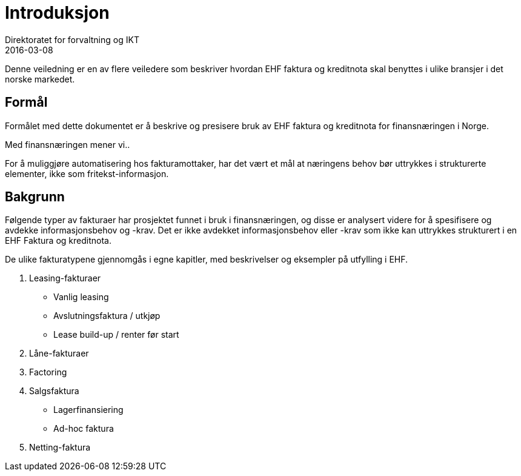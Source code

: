 = Introduksjon
Direktoratet for forvaltning og IKT
2016-03-08

Denne veiledning er en av flere veiledere som beskriver hvordan EHF faktura og kreditnota skal benyttes i ulike bransjer i det norske markedet.

== Formål
Formålet med dette dokumentet er å beskrive og presisere bruk av EHF faktura og kreditnota for finansnæringen i Norge.

Med finansnæringen mener vi..

For å muliggjøre automatisering hos fakturamottaker, har det vært et mål at næringens behov bør uttrykkes i strukturerte elementer, ikke som fritekst-informasjon.

== Bakgrunn

Følgende typer av fakturaer har prosjektet funnet i bruk i finansnæringen, og disse er analysert videre for å spesifisere og avdekke informasjonsbehov og -krav. Det er ikke avdekket informasjonsbehov eller -krav som ikke kan uttrykkes strukturert i en EHF Faktura og kreditnota.

De ulike fakturatypene gjennomgås i egne kapitler, med beskrivelser og eksempler på utfylling i EHF.

. Leasing-fakturaer
* Vanlig leasing
* Avslutningsfaktura / utkjøp
* Lease build-up / renter før start
. Låne-fakturaer
. Factoring
. Salgsfaktura
* Lagerfinansiering
* Ad-hoc faktura
. Netting-faktura
